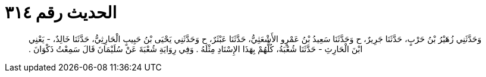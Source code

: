 
= الحديث رقم ٣١٤

[quote.hadith]
وَحَدَّثَنِي زُهَيْرُ بْنُ حَرْبٍ، حَدَّثَنَا جَرِيرٌ، ح وَحَدَّثَنَا سَعِيدُ بْنُ عَمْرٍو الأَشْعَثِيُّ، حَدَّثَنَا عَبْثَرٌ، ح وَحَدَّثَنِي يَحْيَى بْنُ حَبِيبٍ الْحَارِثِيُّ، حَدَّثَنَا خَالِدٌ، - يَعْنِي ابْنَ الْحَارِثِ - حَدَّثَنَا شُعْبَةُ، كُلُّهُمْ بِهَذَا الإِسْنَادِ مِثْلَهُ ‏.‏ وَفِي رِوَايَةِ شُعْبَةَ عَنْ سُلَيْمَانَ قَالَ سَمِعْتُ ذَكْوَانَ ‏.‏
